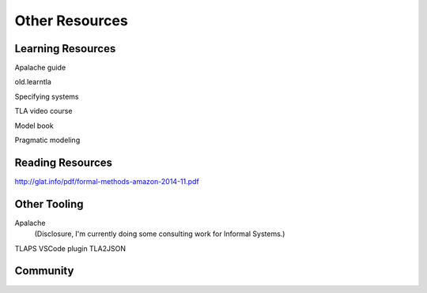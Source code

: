 ++++++++++++++++++++++
Other Resources
++++++++++++++++++++++

Learning Resources
==================

Apalache guide


old.learntla

Specifying systems

TLA video course

Model book

Pragmatic modeling

Reading Resources
=================

http://glat.info/pdf/formal-methods-amazon-2014-11.pdf

Other Tooling
==============

Apalache
  (Disclosure, I'm currently doing some consulting work for Informal Systems.)
TLAPS
VSCode plugin
TLA2JSON

Community
==========

